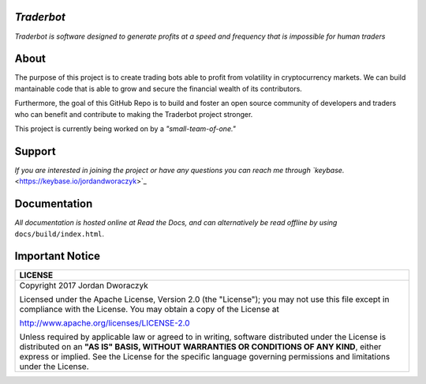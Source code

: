 
   
.. raw:: html

    <embed>
      <h1 align="center">
       	<br>
 	        <img width="200" src="candles.png" alt="candles">
 	      <br>
      </h1>
    </embed>
    
*Traderbot*
~~~~~~~~~
*Traderbot is software designed to generate profits at a speed and frequency that is impossible for human traders*

About
~~~~~~
The purpose of this project is to create trading bots able to profit from
volatility in cryptocurrency markets. We can build mantainable code that is able to 
grow and secure the financial wealth of its contributors. 

Furthermore, the goal of this GitHub Repo is to build and foster an open source 
community of developers and traders who can benefit and contribute to making the
Traderbot project stronger.
   
This project is currently being worked on by a *"small-team-of-one."*
    
Support 
~~~~~~
.. raw:: html

    <embed>
      <h1 align="center">
        <a href="https://keybase.io/encrypt#jordandworaczyk">
 	    <img src="https://keybase.io/images/icons/ms-icon-310x310.png" alt="keybase">
        </a>
      </h1>
    </embed>

*If you are interested in joining the project or have any questions you can reach me through `keybase.* <https://keybase.io/jordandworaczyk>`_


Documentation |docs_badge|
~~~~~~

.. |docs_badge| image:: https://readthedocs.org/projects/traderbot/badge/?version=latest
    :target: http://traderbot.readthedocs.io/en/latest/?badge=latest
    :alt: Documentation Status

.. raw:: html

    <embed>
      <h1 align="center">
        <a href="https://traderbot.readthedocs.io/en/latest/">
 	    <img src="https://media.readthedocs.com/corporate/img/header-logo.png" alt="readthedocs">
        </a>
      </h1>
    </embed>

*All documentation is hosted online at Read the Docs, and can alternatively be read offline by using* ``docs/build/index.html``.    

Important Notice
~~~~~~
+-----------------------------------------------------------------------------+ 
| LICENSE                                                                     |
+=============================================================================+ 
|  Copyright 2017 Jordan Dworaczyk                                            | 
|                                                                             |
|  Licensed under the Apache License, Version 2.0 (the "License");            |
|  you may not use this file except in compliance with the License.           |
|  You may obtain a copy of the License at                                    |
|                                                                             | 
|  http://www.apache.org/licenses/LICENSE-2.0                                 |
|                                                                             |
|  Unless required by applicable law or agreed to in writing, software        |  
|  distributed under the License is distributed on an **"AS IS" BASIS,        | 
|  WITHOUT WARRANTIES OR CONDITIONS OF ANY KIND**, either express or implied. |
|  See the License for the specific language governing permissions and        |
|  limitations under the License.                                             |
+-----------------------------------------------------------------------------+



